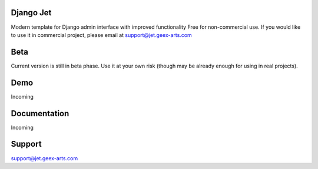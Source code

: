 Django Jet
====

Modern template for Django admin interface with improved functionality
Free for non-commercial use. If you would like to use it in commercial project, please email at support@jet.geex-arts.com

Beta
====
Current version is still in beta phase. Use it at your own risk (though may be already enough for using in real projects).

Demo
====
Incoming

Documentation
====
Incoming

Support
====
support@jet.geex-arts.com

